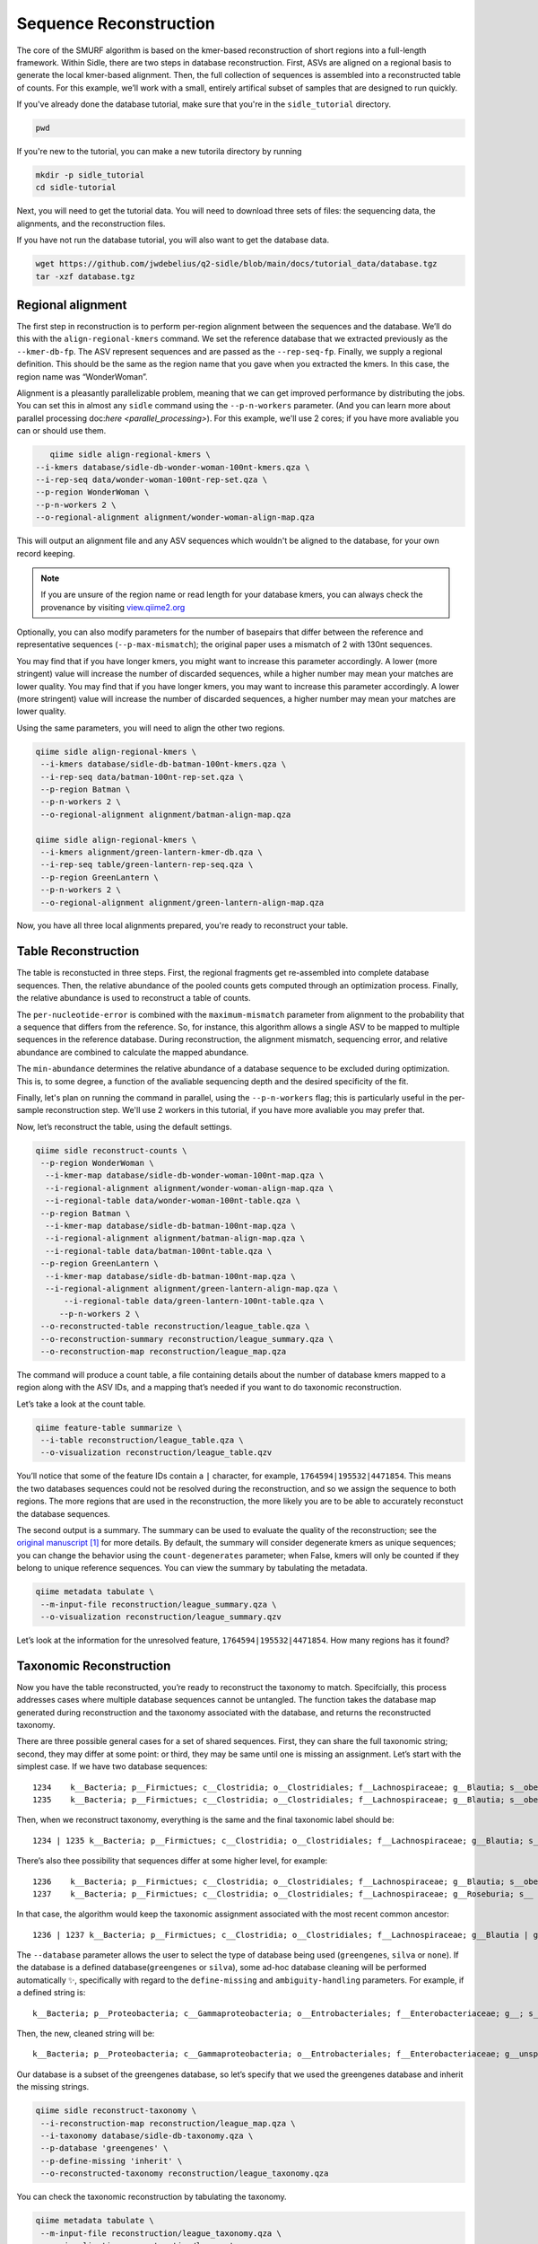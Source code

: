 Sequence Reconstruction
=======================

The core of the SMURF algorithm is based on the kmer-based reconstruction of short regions into a full-length framework. Within Sidle, there are two steps in database reconstruction. First, ASVs are aligned on a regional basis to generate the local kmer-based alignment. Then, the full collection of sequences is assembled into a reconstructed table of counts. For this example, we’ll work with a small, entirely artifical subset of samples that are designed to run quickly.

If you've already done the database tutorial, make sure that you're in the ``sidle_tutorial`` directory.

.. code-block:: bash

	pwd

If you're new to the tutorial, you can make a new tutorila directory by running 

.. code-block:: bash

	mkdir -p sidle_tutorial
	cd sidle-tutorial

Next, you will need to get the tutorial data. You will need to download three sets of files: the sequencing data, the alignments, and the reconstruction files.

.. code-block::bash

	wget https://github.com/jwdebelius/q2-sidle/raw/main/docs/tutorial_data/data.zip
	unzip data.zip
	wget https://github.com/jwdebelius/q2-sidle/raw/main/docs/tutorial_data/alignment.zip
	unzip alignment.zip
	wget https://github.com/jwdebelius/q2-sidle/raw/main/docs/tutorial_data/reconstruction.zip
	unzip reconstruction.zip


If you have not run the database tutorial, you will also want to get the
database data.

.. code-block:: bash

	wget https://github.com/jwdebelius/q2-sidle/blob/main/docs/tutorial_data/database.tgz
	tar -xzf database.tgz

Regional alignment
------------------

The first step in reconstruction is to perform per-region alignment between the sequences and the database. We’ll do this with the ``align-regional-kmers`` command. We set the reference database that we extracted previously as the ``--kmer-db-fp``. The ASV represent sequences and are passed as the ``--rep-seq-fp``. Finally, we supply a regional definition. This should be the same as the region name that you gave when you extracted the kmers. In this case, the region name was “WonderWoman”.

Alignment is a pleasantly parallelizable problem, meaning that we can get improved performance by distributing the jobs. You can set this in almost any ``sidle`` command using the ``--p-n-workers`` parameter. (And you can learn more about parallel processing doc:`here <parallel_processing>`). For this example, we'll use 2 cores; if you have more avaliable you can or should use them.

.. code-block:: bash

	qiime sidle align-regional-kmers \
     --i-kmers database/sidle-db-wonder-woman-100nt-kmers.qza \
     --i-rep-seq data/wonder-woman-100nt-rep-set.qza \
     --p-region WonderWoman \
     --p-n-workers 2 \
     --o-regional-alignment alignment/wonder-woman-align-map.qza

This will output an alignment file and any ASV sequences which wouldn't be aligned to the database, for your own record keeping.

.. Note::

	If you are unsure of the region name or read length for your database kmers, you can always check the provenance by visiting `view.qiime2.org`_

Optionally, you can also modify parameters for the number of basepairs that differ between the reference and representative sequences (``--p-max-mismatch``); the original paper uses a mismatch of 2 with 130nt sequences.

You may find that if you have longer kmers, you might want to increase this parameter accordingly. A lower (more stringent) value will increase the number of discarded sequences, while a higher number may mean your matches are lower quality. You may find that if you have longer kmers, you may want to increase this parameter accordingly. A lower (more stringent) value will increase the number of discarded sequences, a higher number may mean your matches are lower quality.

Using the same parameters, you will need to align the other two regions.

.. code-block:: bash

	qiime sidle align-regional-kmers \
	 --i-kmers database/sidle-db-batman-100nt-kmers.qza \
	 --i-rep-seq data/batman-100nt-rep-set.qza \
	 --p-region Batman \
	 --p-n-workers 2 \
	 --o-regional-alignment alignment/batman-align-map.qza

	qiime sidle align-regional-kmers \
	 --i-kmers alignment/green-lantern-kmer-db.qza \
	 --i-rep-seq table/green-lantern-rep-seq.qza \
	 --p-region GreenLantern \
	 --p-n-workers 2 \
	 --o-regional-alignment alignment/green-lantern-align-map.qza

Now, you have all three local alignments prepared, you're ready to
reconstruct your table.

Table Reconstruction
--------------------

The table is reconstucted in three steps. First, the regional fragments get re-assembled into complete database sequences. Then, the relative abundance of the pooled counts gets computed through an optimization process. Finally, the relative abundance is used to reconstruct a table of counts.

The ``per-nucleotide-error`` is combined with the ``maximum-mismatch`` parameter from alignment to the probability that a sequence that differs from the reference. So, for instance, this algorithm allows a single ASV to be mapped to multiple sequences in the reference database. During reconstruction, the alignment mismatch, sequencing error, and relative abundance are combined to calculate the mapped abundance. 

The ``min-abundance`` determines the relative abundance of a database sequence to be excluded during optimization. This is, to some degree, a function of the avaliable sequencing depth and the desired specificity of the fit.

Finally, let's plan on running the command in parallel, using the ``--p-n-workers`` flag; this is particularly useful in the per-sample reconstruction step. We'll use 2 workers in this tutorial, if you have more avaliable you may prefer that.

Now, let’s reconstruct the table, using the default settings.

.. code-block:: shell

    qiime sidle reconstruct-counts \
     --p-region WonderWoman \
      --i-kmer-map database/sidle-db-wonder-woman-100nt-map.qza \
      --i-regional-alignment alignment/wonder-woman-align-map.qza \
      --i-regional-table data/wonder-woman-100nt-table.qza \
     --p-region Batman \
      --i-kmer-map database/sidle-db-batman-100nt-map.qza \
      --i-regional-alignment alignment/batman-align-map.qza \
      --i-regional-table data/batman-100nt-table.qza \
     --p-region GreenLantern \
      --i-kmer-map database/sidle-db-batman-100nt-map.qza \
      --i-regional-alignment alignment/green-lantern-align-map.qza \
	  --i-regional-table data/green-lantern-100nt-table.qza \
	 --p-n-workers 2 \
     --o-reconstructed-table reconstruction/league_table.qza \
     --o-reconstruction-summary reconstruction/league_summary.qza \
     --o-reconstruction-map reconstruction/league_map.qza

The command will produce a count table, a file containing details about the number of database kmers mapped to a region along with the ASV IDs, and a mapping that’s needed if you want to do taxonomic reconstruction.

Let’s take a look at the count table.

.. code-block:: shell

    qiime feature-table summarize \
     --i-table reconstruction/league_table.qza \
     --o-visualization reconstruction/league_table.qzv


You’ll notice that some of the feature IDs contain a ``|`` character, for example, ``1764594|195532|4471854``. This means the two databases sequences could not be resolved during the reconstruction, and so we assign the sequence to both regions. The more regions that are used in the reconstruction, the more likely you are to be able to accurately reconstuct the database sequences.

The second output is a summary. The summary can be used to evaluate the quality of the reconstruction; see the `original manuscript`_ [1]_ for more details. By default, the summary will consider degenerate kmers as unique sequences; you can change the behavior using the ``count-degenerates`` parameter; when False, kmers will only be counted if they belong to unique reference sequences. You can view the summary by tabulating the metadata.

.. code:: bash

    qiime metadata tabulate \
     --m-input-file reconstruction/league_summary.qza \
     --o-visualization reconstruction/league_summary.qzv


Let’s look at the information for the unresolved feature, ``1764594|195532|4471854``. How many regions has it found?

Taxonomic Reconstruction
------------------------

Now you have the table reconstructed, you’re ready to reconstruct the taxonomy to match. Specifcially, this process addresses cases where multiple database sequences cannot be untangled. The function takes the database map generated during reconstruction and the taxonomy associated with the database, and returns the reconstructed taxonomy.

There are three possible general cases for a set of shared sequences. First, they can share the full taxonomic string; second, they may differ at some point: or third, they may be same until one is missing an assignment. Let’s start with the simplest case. If we have two database sequences::

   1234    k__Bacteria; p__Firmictues; c__Clostridia; o__Clostridiales; f__Lachnospiraceae; g__Blautia; s__obeum
   1235    k__Bacteria; p__Firmictues; c__Clostridia; o__Clostridiales; f__Lachnospiraceae; g__Blautia; s__obeum

Then, when we reconstruct taxonomy, everything is the same and the final taxonomic label should be::

   1234 | 1235 k__Bacteria; p__Firmictues; c__Clostridia; o__Clostridiales; f__Lachnospiraceae; g__Blautia; s__obeum

There’s also thee possibility that sequences differ at some higher level, for example::

   1236    k__Bacteria; p__Firmictues; c__Clostridia; o__Clostridiales; f__Lachnospiraceae; g__Blautia; s__obeum
   1237    k__Bacteria; p__Firmictues; c__Clostridia; o__Clostridiales; f__Lachnospiraceae; g__Roseburia; s__

In that case, the algorithm would keep the taxonomic assignment associated with the most recent common ancestor::

   1236 | 1237 k__Bacteria; p__Firmictues; c__Clostridia; o__Clostridiales; f__Lachnospiraceae; g__Blautia | g__Roseburia; g__Blautia | g__Rosburia

The ``--database`` parameter allows the user to select the type of database being used (``greengenes``, ``silva`` or ``none``). If the database is a defined database(``greengenes`` or ``silva``), some ad-hoc database cleaning will be performed automatically ✨, specifically with regard to the ``define-missing`` and ``ambiguity-handling`` parameters. For example, if a defined string is::

   k__Bacteria; p__Proteobacteria; c__Gammaproteobacteria; o__Entrobacteriales; f__Enterobacteriaceae; g__; s__

Then, the new, cleaned string will be::

    k__Bacteria; p__Proteobacteria; c__Gammaproteobacteria; o__Entrobacteriales; f__Enterobacteriaceae; g__unsp. f. Enterobacteriaceae; s__unsp. f. Enterobacteriaceae

Our database is a subset of the greengenes database, so let’s specify that we used the greengenes database and inherit the missing strings.

.. code-block:: shell
    
    qiime sidle reconstruct-taxonomy \
     --i-reconstruction-map reconstruction/league_map.qza \
     --i-taxonomy database/sidle-db-taxonomy.qza \
     --p-database 'greengenes' \
     --p-define-missing 'inherit' \
     --o-reconstructed-taxonomy reconstruction/league_taxonomy.qza

You can check the taxonomic reconstruction by tabulating the taxonomy.

.. code-block:: shell

    qiime metadata tabulate \
     --m-input-file reconstruction/league_taxonomy.qza \
     --o-visualization reconstruction/league_taxonomy.qzv

What’s the taxonomy assignment for ``1764594|195532|4471854``?

Reconstructing the Phylogenetic Tree
------------------------------------

The last step in reconstruction is to reconstruct fragments for the phylogenetic tree. Unfortunately, if the reference sequences cannot be resolved, the phylogenetic tree cannot simply be inherited from the database. So, we need to reconstruct a new phylognetic tree. We handle sequences in two ways.

1. Any database sequence which could full resolved can keep it’s position in the reference tree
2. Sequences which can’t be resolved need to handled somehow.

We could randomly select a sequence to map the reconstructed region to. However, that might not work when there are several sequences that got combined. So, instead, if we can’t resolve the database sequence, we calculate a concensus sequence from the combined data, extract them over the regions we were able to map, and then those consensus sequences can be inserted into a phylogenetic reference backbone using SEPP or something similar.

.. Note::

	Sucessful reconstruction requires that the ids in the database you used as your reference for reconstruction and the database you’re using for alignment are the same. Make sure that you are using the same database release version and the same level of sequence identity.

So, our first step is to reconstruct the consensus fragments from sequences that could not be resolved.

.. code-block:: shell

    qiime sidle reconstruct-fragment-rep-seqs \
    --p-region WonderWoman \
      --i-regional-alignment alignment/wonder-woman-align-map.qza \
     --p-region Batman \
      --i-regional-alignment alignment/batman-align-map.qza \
     --p-region GreenLantern \
      --i-regional-alignment alignment/green-lantern-align-map.qza \
     --i-reconstruction-map reconstruction/league_map.qza \
     --i-reconstruction-summary reconstruction/league_summary.qza \
     --i-aligned-sequences database/sidle-db-aligned-sequences.qza \
     --o-representative-fragments reconstruction/league-rep-seq-fragments.qza

We can then insert the sequences into the reference tree. Let's first get the reference tree.

.. code-block:: shell

	wget \
	 -O "sepp-refs-gg-13-8.qza" \
	 "https://data.qiime2.org/2020.11/common/sepp-refs-gg-13-8.qza"

Then, we'll do the fragment insertion. 

.. code-block:: shell

	qiime fragment-insertion sepp \
	 --i-representative-sequences reconstruction/league-rep-seq-fragments.qza \
	 --i-reference-database sepp-refs-gg-13-8.qza \
	 --o-tree reconstruction/league-tree.qza \
	 --o-placements reconstruction/league-placements.qza

Now, you're ready to analyze your data.

Next Steps: Analysis!
---------------------

You now have a reconstructed table, and associated taxonomy. Go forth and enjoy your analysis. The `QIIME 2 tutorials`_ offer some good options of downstream diversity and statistical analyses that can be done with this data.

TL;DR Reconstruction
--------------------

Regional Alignment Commands
+++++++++++++++++++++++++++

* The region name for the alignment **must match** the region name used for building the kmer map
* Kmers and representative sequences must be the same length
* This step is performed on a per-region basis

**Syntax**

.. code-block:: bash

	qiime sidle align-regional-kmers \
	 --i-kmers [kmer sequences from extracted database] \
	 --i-rep-seq [ASV representative sequnces] \
	 --p-region [Region name] \
	 --o-regional-alignment [regional alignment]

**Example**

.. code-block:: bash

	qiime sidle align-regional-kmers \
	 --i-kmers wonderwoman-kmer-db.qza \
	 --i-rep-seq wonderwoman-rep-seq.qza \
	 --p-region WonderWoman \
	 --o-regional-alignment wonderwoman-align-map.qza

Reconstructing the Table
++++++++++++++++++++++++

* Make sure your region names match between the alignment artifact, the database kmer map, and the ``region`` parameter.
* ``count-degenerates`` will control how the summary describes differences in the sequences
* ``region-normalize`` will affect how many counts are assigned in the final table

**Syntax**

For *n* regions

.. code-block:: bash

	qiime sidle reconstruct-counts \
	 --p-region [region 1 name] \
	  --i-kmer-map [region 1 kmer map] \
	  --i-regional-alignment [region 1 alignment] \
	  --i-regional-table [region 1 counts table] \
	  ... \
	  --p-region [region n name] \
	  --i-kmer-map [region n kmer map] \
	  --i-regional-alignment [region n alignment] \
	  --i-regional-table [region n counts table] \
	 --o-reconstructed-table [reconstructed table] \
	 --o-reconstruction-summary [reconstruction summary] \
	 --o-reconstruction-map [reconstructed database map]

**Example**

.. code-block:: bash

	qiime sidle reconstruct-counts \
	 --p-region WonderWoman \
	  --i-kmer-map database/sidle-db-wonder-woman-100nt-map.qza \
	  --i-regional-alignment alignment/wonder-woman-align-map.qza \
	  --i-regional-table data/data/wonder-woman-100nt-table.qza \
	 --p-region Batman \
	  --i-kmer-map database/sidle-db-batman-100nt-map.qza \
	  --i-regional-alignment alignment/batman-align-map.qza \
	  --i-regional-table data/batman-100nt-table.qza \
	 --p-region GreenLantern \
	  --i-kmer-map database/sidle-db-green-lantern-100nt-map.qza \
	  --i-regional-alignment alignment/green-lantern-align-map.qza \
	  --i-regional-table data/green-lantern-100nt-table.qza \
	 --o-reconstructed-table reconstruction/league_table.qza \
	 --o-reconstruction-summary reconstruction/league_summary.qza \
	 --o-reconstruction-map reconstruction/league_map.qza

Reconstructing taxonomy
+++++++++++++++++++++++

* A database specification is required 

**Syntax**

.. code-block:: bash

	qiime sidle reconstruct-taxonomy \
	 --i-reconstruction-map [reconstruction map] \
	 --i-taxonomy [taxonomy path] \
	 --p-database [database name] \
	 --o-reconstructed-taxonomy [reconstructed taxonomy]

**Example**

.. code-block:: bash

	qiime sidle reconstruct-taxonomy \
	 --i-reconstruction-map reconstruction/league_map.qza \
	 --i-taxonomy database/sidle-db-taxonomy.qza \
	 --p-database 'greengenes' \
	 --p-define-missing 'inherit' \
	 --o-reconstructed-taxonomy reconstruction/league_taxonomy.qza

Reconstructing the Tree
+++++++++++++++++++++++

* A phylogenetic tree can be reconstructed by first estimating the consensus fragments for the original sequences and then inserting them into a tree.
* See the `q2-fragment-insertion`_ documentation for more information

**Fragment reconstruction syntax**

.. code-block:: shell

	qiime sidle reconstruct-fragment-rep-seqs \
	 --i-reconstruction-map [reconstruction map] \
	 --i-reconstruction-summary [reconstruction summary] \
	 --i-aligned-sequences [aligned sequences] \
	 --m-manifest-file [manifest] \
	 --o-representative-fragments [concensus fragments]

**Example reconstruction syntax**

.. code-block:: shell

	qiime sidle reconstruct-fragment-rep-seqs \
	 --i-reconstruction-map reconstruction/league_map.qza \
	 --i-reconstruction-summary reconstruction/league_summary.qza \
	 --i-aligned-sequences database/sidle-db-aligned-sequences.qza \
	 --m-manifest-file manifest.txt \
	 --o-representative-fragments reconstruction/league-rep-seq-fragments.qza

References
++++++++++

.. [1] Fuks, C; Elgart, M; Amir, A; et al (2018) "Combining 16S rRNA gene variable regions enables high-resolution microbial community profiling." *Microbiome*. **6**:17. doi: 10.1186/s40168-017-0396-x

.. links

.. _here: https://github.com/jwdebelius/q2-sidle/tree/main/docs/tutorial_data
.. _view.qiime2.org: https://view.qiime2.org
.. _absloute paths: https://www.linux.com/training-tutorials/absolute-path-vs-relative-path-linuxunix/
.. _original manuscript: https://microbiomejournal.biomedcentral.com/articles/10.1186/s40168-017-0396-x
.. _QIIME 2 tutorials: https://docs.qiime2.org/2020.6/tutorials/
.. _q2-fragment-insertion: https://docs.qiime2.org/2020.8/plugins/available/fragment-insertion/

